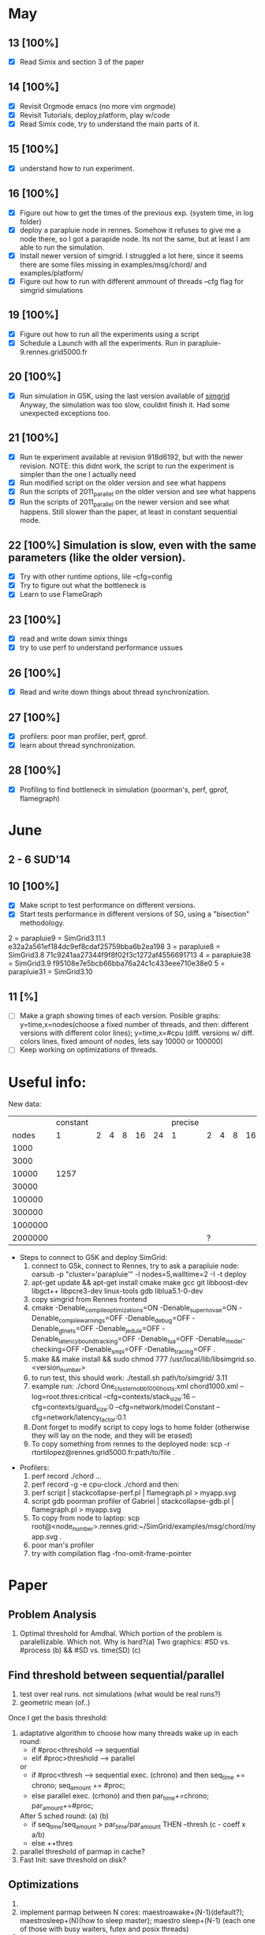 #+STARTUP: logdone
* May
** 13 [100%]
   - [X] Read Simix and section 3 of the paper
** 14 [100%]
   - [X] Revisit Orgmode emacs (no more vim orgmode)
   - [X] Revisit Tutorials, deploy,platform, play w/code
   - [X] Read Simix code, try to understand the main parts of it.
** 15 [100%]
   - [X] understand how to run experiment.
** 16 [100%]
   - [X] Figure out how to get the times of the previous exp. (system time, in log folder)
   - [X] deploy a parapluie node in rennes. Somehow it refuses to give me a node there, so I got a parapide node. Its not the same, but at least I am able to run the simulation.
   - [X] Install newer version of simgrid. I struggled a lot here, since it seems there are some files missing in examples/msg/chord/ and examples/platform/
   - [X] Figure out how to run with different ammount of threads --cfg flag for simgrid simulations


** 19 [100%]
   - [X] Figure out how to run all the experiments using a script
   - [X] Schedule a Launch with all the experiments. Run in parapluie-9.rennes.grid5000.fr

** 20 [100%] 
   - [X] Run simulation in G5K, using the last version available of [[https://gforge.inria.fr/projects/simgrid/][simgrid]]
	 Anyway, the simulation was too slow, couldnt finish it. Had some unexpected exceptions too.

** 21 [100%]
   - [X] Run te experiment available at revision 918d6192, but with the newer revision. NOTE: this didnt work, the script to run the experiment is simpler than the one I actually need
   - [X] Run modified script on the older version and see what happens
   - [X] Run the scripts of 2011_parallel on the older version and see what happens
   - [X] Run the scripts of 2011_parallel on the newer version and see what happens. Still slower than the paper, at least in constant sequential mode.
** 22 [100%] Simulation is slow, even with the same parameters (like the older version). 
   - [X] Try with other runtime options, lile --cfg=config
   - [X] Try to figure out what the bottleneck is
   - [X] Learn to use FlameGraph
** 23 [100%]
   - [X] read and write down simix things
   - [X] try to use perf to understand performance ussues

     
** 26 [100%]
   - [X] Read and write down things about thread synchronization.
** 27 [100%]
   - [X] profilers: poor man profiler, perf, gprof.
   - [X] learn about thread synchronization.

** 28 [100%]
   - [X] Profiling to find bottleneck in simulation (poorman's, perf, gprof, flamegraph)
    
* June
** 2 - 6 SUD'14
** 10 [100%]
   - [X] Make script to test performance on different versions.
   - [X] Start tests performance in different versions of SG, using a "bisection" methodology.
2 = parapluie9 =  SimGrid3.11.1 e32a2a561ef184dc9ef8cdaf25759bba6b2ea198
3 = parapluie8 =  SimGrid3.8    71c9241aa27344f9f8f02f3c1272af4556691713
4 = parapluie38 = SimGrid3.9  f95108e7e5bcb66bba76a24c1c433eee710e38e0
5 = parapluie31 = SimGrid3.10

** 11 [%]
   - [ ] Make a graph showing times of each version. Posible graphs: 
         y=time,x=nodes(choose a fixed number of threads, and then: different versions with different color lines); 
         y=time,x=#cpu (diff. versions w/ diff. colors lines, fixed amount of nodes, lets say 10000 or 100000)
   - [ ] Keep working on optimizations of threads.

 

* Useful info:
 New data:
           |              | constant |   |   |   |    |    | precise |   |   |   |    |    |
           | nodes\thread |        1 | 2 | 4 | 8 | 16 | 24 |       1 | 2 | 4 | 8 | 16 | 24 |
           |         1000 |          |   |   |   |    |    |         |   |   |   |    |    |
           |         3000 |          |   |   |   |    |    |         |   |   |   |    |    |
           |        10000 |     1257 |   |   |   |    |    |         |   |   |   |    |    |
           |        30000 |          |   |   |   |    |    |         |   |   |   |    |    |
           |       100000 |          |   |   |   |    |    |         |   |   |   |    |    |
           |       300000 |          |   |   |   |    |    |         |   |   |   |    |    |
           |      1000000 |          |   |   |   |    |    |         |   |   |   |    |    |
           |      2000000 |          |   |   |   |    |    |         | ? |   |   |    |    |

   - Steps to connect to G5K and deploy SimGrid:
     1) connect to G5k, connect to Rennes, try to ask a parapluie node:
       oarsub -p "cluster='parapluie'" -l nodes=5,walltime=2 -I -t deploy
     2) apt-get update && apt-get install cmake make gcc git libboost-dev libgct++ libpcre3-dev linux-tools gdb liblua5.1-0-dev
     3) copy simgrid from Rennes frontend
     4) cmake -Denable_compile_optimizations=ON -Denable_supernovae=ON -Denable_compile_warnings=OFF -Denable_debug=OFF -Denable_gtnets=OFF -Denable_jedule=OFF -Denable_latency_bound_tracking=OFF -Denable_lua=OFF -Denable_model-checking=OFF -Denable_smpi=OFF -Denable_tracing=OFF .
     5) make && make install && sudo chmod 777 /usr/local/lib/libsimgrid.so.<version_number>
     6) to run test, this should work:  ./testall.sh path/to/simgrid/ 3.11
     7) example run: ./chord One_cluster_nobb_1000_hosts.xml chord1000.xml --log=root.thres:critical --cfg=contexts/stack_size:16 --cfg=contexts/guard_size:0 --cfg=network/model:Constant --cfg=network/latency_factor:0.1
     8) Dont forget to modify script to copy logs to home folder (otherwise they will lay on the node, and they will be erased)
     9) To copy something from rennes to the deployed node: scp -r rtortilopez@rennes.grid5000.fr:path/to/file . 

  - Profilers:
    1) perf record ./chord ...
    2) perf record -g -e cpu-clock ./chord and then:
    3) perf script | stackcollapse-perf.pl | flamegraph.pl > myapp.svg
    4) script gdb poorman profiler of Gabriel | stackcollapse-gdb.pl | flamegraph.pl > myapp.svg
    5) To copy from node to laptop: scp root@<node_number>.rennes.grid:~/SimGrid/examples/msg/chord/myapp.svg .
    6) poor man's profiler
    7) try with compilation flag -fno-omit-frame-pointer
       
* Paper
** Problem Analysis
  1) Optimal threshold for Amdhal. Which portion of the problem is paralellizable. Which not. Why is hard?(a)
     Two graphics: #SD vs. #process (b) && #SD vs. time(SD) (c)

** Find threshold between sequential/parallel
  1) test over real runs. not simulations (what would be real runs?)
  2) geometric mean (of..)
Once I get the basis threshold:
  3) adaptative algorithm to choose how many threads wake up in each round:
     * if #proc<threshold  --> sequential
     * elif #proc>threshold  --> parallel
     or
     * if #proc<thresh -->  sequential exec. (chrono) and then seq_time += chrono; seq_amount += #proc;
     * else parallel exec. (crhono) and then par_time+=chrono; par_amount+=#proc;
     After 5 sched round:
                (a)                     (b)
     * if seq_time/seq_amount > par_time/par_amount THEN --thresh (c - coeff x a/b)
     * else ++thres
  4) parallel threshold of parmap in cache?
  5) Fast Init: save threshold on disk?

** Optimizations
  1) 
  2) implement parmap between N cores: maestroawake+(N-1)(default?); maestrosleep+(N)(how to sleep master); maestro sleep+(N-1) (each one of those with busy waiters, futex and posix threads)
  3) parmap next
  4) busy waiters with different #proc. (1-5 --> sequential; 6-20 --> 4busy waiters; 20-inf --> 16 busy waiter).
     Speedup is the same as parallel?
  Performance regression testing

** Hot topics task 5
1) we are near amdhal paralelism threshold, because there are no more things to paralellize.
2) we want to run in parallel not only the threads but also the events in each thread?
3) we want to find the independent events and run them in parallel.
